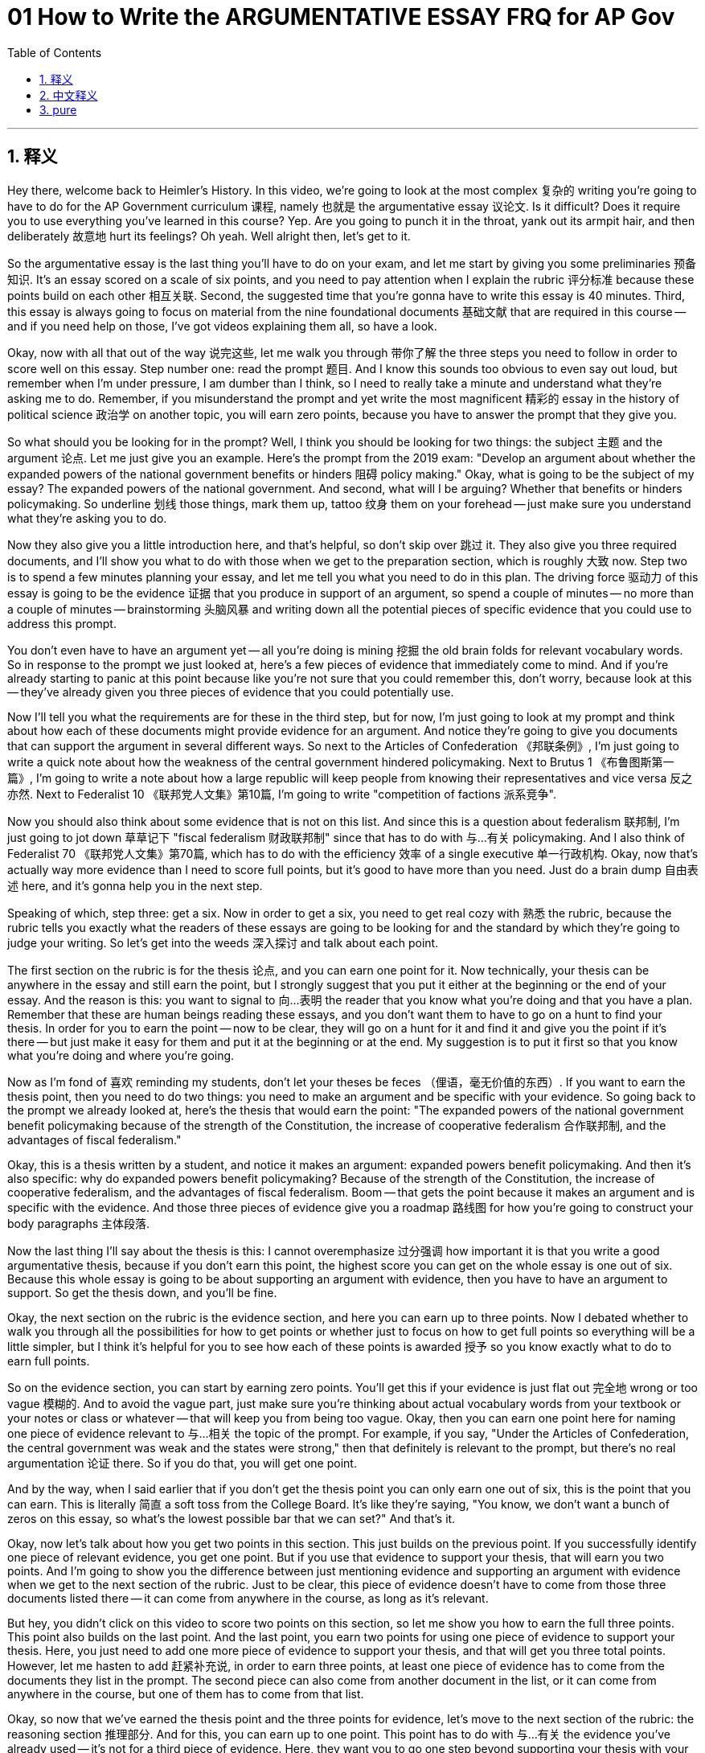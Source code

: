 
= 01 How to Write the ARGUMENTATIVE ESSAY FRQ for AP Gov
:toc: left
:toclevels: 3
:sectnums:
:stylesheet: myAdocCss.css

'''

== 释义

Hey there, welcome back to Heimler's History. In this video, we're going to look at the most complex 复杂的 writing you're going to have to do for the AP Government curriculum 课程, namely 也就是 the argumentative essay 议论文. Is it difficult? Does it require you to use everything you've learned in this course? Yep. Are you going to punch it in the throat, yank out its armpit hair, and then deliberately 故意地 hurt its feelings? Oh yeah. Well alright then, let's get to it. +

So the argumentative essay is the last thing you'll have to do on your exam, and let me start by giving you some preliminaries 预备知识. It's an essay scored on a scale of six points, and you need to pay attention when I explain the rubric 评分标准 because these points build on each other 相互关联. Second, the suggested time that you're gonna have to write this essay is 40 minutes. Third, this essay is always going to focus on material from the nine foundational documents 基础文献 that are required in this course -- and if you need help on those, I've got videos explaining them all, so have a look. +

Okay, now with all that out of the way 说完这些, let me walk you through 带你了解 the three steps you need to follow in order to score well on this essay. Step number one: read the prompt 题目. And I know this sounds too obvious to even say out loud, but remember when I'm under pressure, I am dumber than I think, so I need to really take a minute and understand what they're asking me to do. Remember, if you misunderstand the prompt and yet write the most magnificent 精彩的 essay in the history of political science 政治学 on another topic, you will earn zero points, because you have to answer the prompt that they give you. +

So what should you be looking for in the prompt? Well, I think you should be looking for two things: the subject 主题 and the argument 论点. Let me just give you an example. Here's the prompt from the 2019 exam: "Develop an argument about whether the expanded powers of the national government benefits or hinders 阻碍 policy making." Okay, what is going to be the subject of my essay? The expanded powers of the national government. And second, what will I be arguing? Whether that benefits or hinders policymaking. So underline 划线 those things, mark them up, tattoo 纹身 them on your forehead -- just make sure you understand what they're asking you to do. +

Now they also give you a little introduction here, and that's helpful, so don't skip over 跳过 it. They also give you three required documents, and I'll show you what to do with those when we get to the preparation section, which is roughly 大致 now. Step two is to spend a few minutes planning your essay, and let me tell you what you need to do in this plan. The driving force 驱动力 of this essay is going to be the evidence 证据 that you produce in support of an argument, so spend a couple of minutes -- no more than a couple of minutes -- brainstorming 头脑风暴 and writing down all the potential pieces of specific evidence that you could use to address this prompt. +

You don't even have to have an argument yet -- all you're doing is mining 挖掘 the old brain folds for relevant vocabulary words. So in response to the prompt we just looked at, here's a few pieces of evidence that immediately come to mind. And if you're already starting to panic at this point because like you're not sure that you could remember this, don't worry, because look at this -- they've already given you three pieces of evidence that you could potentially use. +

Now I'll tell you what the requirements are for these in the third step, but for now, I'm just going to look at my prompt and think about how each of these documents might provide evidence for an argument. And notice they're going to give you documents that can support the argument in several different ways. So next to the Articles of Confederation 《邦联条例》, I'm just going to write a quick note about how the weakness of the central government hindered policymaking. Next to Brutus 1 《布鲁图斯第一篇》, I'm going to write a note about how a large republic will keep people from knowing their representatives and vice versa 反之亦然. Next to Federalist 10 《联邦党人文集》第10篇, I'm going to write "competition of factions 派系竞争". +

Now you should also think about some evidence that is not on this list. And since this is a question about federalism 联邦制, I'm just going to jot down 草草记下 "fiscal federalism 财政联邦制" since that has to do with 与…有关 policymaking. And I also think of Federalist 70 《联邦党人文集》第70篇, which has to do with the efficiency 效率 of a single executive 单一行政机构. Okay, now that's actually way more evidence than I need to score full points, but it's good to have more than you need. Just do a brain dump 自由表述 here, and it's gonna help you in the next step. +

Speaking of which, step three: get a six. Now in order to get a six, you need to get real cozy with 熟悉 the rubric, because the rubric tells you exactly what the readers of these essays are going to be looking for and the standard by which they're going to judge your writing. So let's get into the weeds 深入探讨 and talk about each point. +

The first section on the rubric is for the thesis 论点, and you can earn one point for it. Now technically, your thesis can be anywhere in the essay and still earn the point, but I strongly suggest that you put it either at the beginning or the end of your essay. And the reason is this: you want to signal to 向…表明 the reader that you know what you're doing and that you have a plan. Remember that these are human beings reading these essays, and you don't want them to have to go on a hunt to find your thesis. In order for you to earn the point -- now to be clear, they will go on a hunt for it and find it and give you the point if it's there -- but just make it easy for them and put it at the beginning or at the end. My suggestion is to put it first so that you know what you're doing and where you're going. +

Now as I'm fond of 喜欢 reminding my students, don't let your theses be feces （俚语，毫无价值的东西）. If you want to earn the thesis point, then you need to do two things: you need to make an argument and be specific with your evidence. So going back to the prompt we already looked at, here's the thesis that would earn the point: "The expanded powers of the national government benefit policymaking because of the strength of the Constitution, the increase of cooperative federalism 合作联邦制, and the advantages of fiscal federalism." +

Okay, this is a thesis written by a student, and notice it makes an argument: expanded powers benefit policymaking. And then it's also specific: why do expanded powers benefit policymaking? Because of the strength of the Constitution, the increase of cooperative federalism, and the advantages of fiscal federalism. Boom -- that gets the point because it makes an argument and is specific with the evidence. And those three pieces of evidence give you a roadmap 路线图 for how you're going to construct your body paragraphs 主体段落. +

Now the last thing I'll say about the thesis is this: I cannot overemphasize 过分强调 how important it is that you write a good argumentative thesis, because if you don't earn this point, the highest score you can get on the whole essay is one out of six. Because this whole essay is going to be about supporting an argument with evidence, then you have to have an argument to support. So get the thesis down, and you'll be fine. +

Okay, the next section on the rubric is the evidence section, and here you can earn up to three points. Now I debated whether to walk you through all the possibilities for how to get points or whether just to focus on how to get full points so everything will be a little simpler, but I think it's helpful for you to see how each of these points is awarded 授予 so you know exactly what to do to earn full points. +

So on the evidence section, you can start by earning zero points. You'll get this if your evidence is just flat out 完全地 wrong or too vague 模糊的. And to avoid the vague part, just make sure you're thinking about actual vocabulary words from your textbook or your notes or class or whatever -- that will keep you from being too vague. Okay, then you can earn one point here for naming one piece of evidence relevant to 与…相关 the topic of the prompt. For example, if you say, "Under the Articles of Confederation, the central government was weak and the states were strong," then that definitely is relevant to the prompt, but there's no real argumentation 论证 there. So if you do that, you will get one point. +

And by the way, when I said earlier that if you don't get the thesis point you can only earn one out of six, this is the point that you can earn. This is literally 简直 a soft toss from the College Board. It's like they're saying, "You know, we don't want a bunch of zeros on this essay, so what's the lowest possible bar that we can set?" And that's it. +

Okay, now let's talk about how you get two points in this section. This just builds on the previous point. If you successfully identify one piece of relevant evidence, you get one point. But if you use that evidence to support your thesis, that will earn you two points. And I'm going to show you the difference between just mentioning evidence and supporting an argument with evidence when we get to the next section of the rubric. Just to be clear, this piece of evidence doesn't have to come from those three documents listed there -- it can come from anywhere in the course, as long as it's relevant. +

But hey, you didn't click on this video to score two points on this section, so let me show you how to earn the full three points. This point also builds on the last point. And the last point, you earn two points for using one piece of evidence to support your thesis. Here, you just need to add one more piece of evidence to support your thesis, and that will get you three total points. However, let me hasten to add 赶紧补充说, in order to earn three points, at least one piece of evidence has to come from the documents they list in the prompt. The second piece can also come from another document in the list, or it can come from anywhere in the course, but one of them has to come from that list. +

Okay, so now that we've earned the thesis point and the three points for evidence, let's move to the next section of the rubric: the reasoning section 推理部分. And for this, you can earn up to one point. This point has to do with 与…有关 the evidence you've already used -- it's not for a third piece of evidence. Here, they want you to go one step beyond supporting your thesis with your evidence and go further by demonstrating 证明 how or why your evidence supports your thesis. You're probably like, "What?" So let me try to explain that as simply as I can. +

Essentially, you need to do three things with your evidence: you need to name it, explain it, and analyze it 分析它. Now to be fair, this isn't the only way to do it, but I think it's helpful to have a formula 公式. So name it -- like we're actually gonna write the name of our evidence here. Then explain it -- which is to say, define it for me. And then analyze it -- show me how that evidence supports your thesis. +

So let me just give you a student example with the prompt that we've been using: "The Articles of Confederation is a prime example 典型例子 of why a strong national government is better." Okay, I just named my evidence with the Articles. "The government could do very little. It made the states more independent by allowing them to have their own currency 货币 and impose 征收 their own taxes." There, the answer just explained what the government was like under the Articles. And now watch how it goes one step further and demonstrates how the evidence supports the thesis: "The Articles of Confederation made it harder to pass laws because each state has very different agendas 议程, and required over a majority of them to agree. To amend 修正 it required a unanimous decision 一致决定. This makes it nearly impossible to add a new amendment to change policy." Okay, that is how you earn the reasoning point. +

And the final section on the rubric is for an alternate perspective 替代观点, and for this you can earn one point. Now as you know -- or I've learned -- in this course, there is not a general consensus 共识 on damn near anything in politics. So in a couple of sentences, all you're going to do here is acknowledge 承认 an opposing view 相反观点, and then you're going to show how your argument makes better sense of the evidence. Now there are other ways to earn this point -- you can consult 查阅 the rubric if you want to know them -- but to me, this is the most straightforward 直接的 way that students understand: show an alternative perspective and then show why your argument is better. +

And here's a student example: "Some people may argue that the federal government is too large and that states are best suited to address the needs of their people without interference 干涉 from the federal government." Okay, that's the summary of the alternative perspective. Now why is my argument better? "However, this is not true. The state governments are not equipped to handle 处理 all the problems they face without the federal government. The federal government can act with uniformity 一致性 to affect all states to ensure that everyone is guaranteed the same protections as everyone else." And that's it. +

If you can do all of that, you will certainly earn a six on this essay. Best of luck. Alright, I hope that helped, and if you want some more help, then click right here and grab my Ultimate Review Packet, which has everything you need to get an A in your class and a five on your exam in May. If you want help on the other kinds of FRQs, then check this playlist right here. If you want me to keep making these videos, then by all means subscribe 订阅, and I shall oblige 照做. Heimler out. +

'''

== 中文释义

嘿，欢迎回到海姆勒（Heimler）的历史频道。在这个视频中，我们要看看在美国大学预修课程（AP）政府课程中你需要完成的最复杂的写作任务，也就是议论文。它难吗？它是否要求你运用在这门课程中学到的所有知识呢？没错，确实是这样。你准备好全力应对，对它发起挑战，戳中它的要害，让它知道你的厉害吗？哦，是的。好吧，那我们开始吧。

所以，议论文是你在考试中要完成的最后一项任务，我先给你讲一些预备知识。这篇议论文的评分是六分制，我解释评分标准的时候你要认真听，因为这些分数是相互关联的。其次，建议你写这篇议论文的时间是40分钟。第三，这篇议论文总是围绕本课程要求的九个基础文献的内容来命题 —— 如果你在这些文献方面需要帮助，我有解释它们的视频，你可以看看。

好的，现在把这些都说完了，我来告诉你为了在这篇议论文上取得好成绩需要遵循的三个步骤。第一步：阅读题目要求。我知道这听起来太显而易见了，都没必要说出来，但要记住，当我处于压力之下时，我会比自己认为的更笨，所以我真的需要花一分钟时间来理解他们要求我做什么。记住，如果你误解了题目要求，然后写了一篇政治学历史上最精彩但与题目无关的文章，你将得零分，因为你必须回答他们给出的题目。

那么在题目要求中你应该找什么呢？嗯，我认为你应该找两个东西：主题和论点。我给你举个例子。这是2019年考试的题目：“就国家政府权力的扩大对政策制定是有益还是有阻碍展开论证。” 好的，我文章的主题是什么呢？国家政府权力的扩大。第二，我要论证什么呢？这种权力扩大对政策制定是有益还是有阻碍。所以把这些内容画出来，做上标记，甚至可以把它们纹在额头上 —— 一定要确保你理解了他们要求你做什么。

他们还会在这里给你一些介绍，这很有帮助，所以不要跳过。他们还会给你三篇必用文献，当我们讲到准备部分时我会告诉你如何使用这些文献，差不多就是现在要讲的内容。第二步是花几分钟时间规划你的文章，我来告诉你在这个规划中你需要做什么。这篇文章的核心是你用来支持论点的证据，所以花几分钟时间 —— 不超过几分钟 —— 进行头脑风暴，写下所有你能用来回答这个题目的潜在具体证据。

你甚至不必马上有一个论点 —— 你现在要做的就是从大脑中挖掘出相关的专业词汇。所以，针对我们刚刚看到的题目，这里有一些我立刻想到的证据。如果你在这一点上开始感到恐慌，因为你不确定自己是否能记住这些，别担心，看看这个 —— 他们已经给了你三条你可能会用到的证据。

现在我来告诉你这些证据的要求，这是第三步的内容，但现在，我只是看看题目，思考一下这些文献中的每一个可能如何为论点提供证据。要注意，他们给你的文献可以从几个不同的方面支持论点。所以在《邦联条例》（Articles of Confederation）旁边，我会快速写下中央政府的软弱如何阻碍了政策制定。在《布鲁图斯》第一篇（Brutus 1）旁边，我会写下关于一个大的共和国如何让人们无法了解他们的代表，反之亦然。在《联邦党人文集》第十篇（Federalist 10）旁边，我会写下 “派别的竞争”。

现在你也应该想想一些不在这个列表上的证据。既然这是一个关于联邦制的问题，我会写下 “财政联邦制”，因为这与政策制定有关。我还想到了《联邦党人文集》第七十篇（Federalist 70），它与单一行政机构的效率有关。好的，实际上这些证据已经远远超过了我得满分所需的数量，但证据多一些是有好处的。在这里把你想到的都写下来，这会对你的下一步有帮助。

说到下一步，第三步：得六分。为了得到六分，你需要熟悉评分标准，因为评分标准会确切地告诉你这篇文章的评卷人在寻找什么，以及他们评判你写作的标准。所以我们深入来讲讲每一个得分点。

评分标准的第一部分是关于论点的，这部分你可以得一分。从技术上讲，你的论点可以放在文章的任何位置，但我强烈建议你把它放在文章的开头或结尾。原因是这样的：你想向评卷人表明你知道自己在做什么，而且你有一个规划。记住，评卷人是普通人，你不想让他们费力去寻找你的论点。为了得到这一分 —— 要明确的是，如果论点在文章里，他们会去寻找并给你这一分 —— 但为了让他们更轻松，把论点放在开头或结尾。我的建议是把它放在开头，这样你就知道自己在做什么以及文章的方向。

我很喜欢提醒我的学生，不要让你的论点毫无价值。如果你想得到论点这一分，那么你需要做两件事：你需要提出一个论点，并且具体说明你的证据。所以回到我们刚刚看的题目，这里有一个能得分的论点：“国家政府权力的扩大对政策制定有益，这是因为宪法的力量、合作联邦制的增加以及财政联邦制的优势。”

好的，这是一个学生写的论点，注意它提出了一个论点：权力扩大对政策制定有益。然后它也很具体：为什么权力扩大对政策制定有益呢？因为宪法的力量、合作联邦制的增加以及财政联邦制的优势。太棒了 —— 这个论点能得分，因为它提出了一个论点并且具体说明了证据。这三条证据为你如何构建正文段落提供了一个路线图。

关于论点我要说的最后一点是：我再怎么强调写一个好的议论文论点的重要性都不为过，因为如果你得不到这一分，你在整篇文章中的最高得分只能是六分中的一分。因为整篇文章是要用证据来支持一个论点，所以你必须有一个论点来支持。所以确定好论点，你就没问题了。

好的，评分标准的下一部分是证据部分，这部分你最多可以得三分。我考虑过是带你了解得分的所有可能性，还是只专注于如何得满分，这样一切会更简单些，但我觉得让你看看每个得分点是如何评判的会很有帮助，这样你就确切知道如何得满分了。

所以在证据部分，你可能得零分。如果你的证据完全错误或太模糊，你就会得零分。为了避免模糊，要确保你考虑的是来自教科书、笔记或课堂等的实际专业词汇 —— 这会让你避免过于模糊。好的，然后如果你说出一个与题目主题相关的证据，你可以得一分。例如，如果你说 “在《邦联条例》下，中央政府很软弱，各州很强大”，那么这肯定与题目相关，但这里没有真正的论证。所以如果你这样写，你会得一分。

顺便说一下，我之前说过如果你得不到论点分，你在这部分最多只能得六分中的一分，就是指这个得分点。这简直是大学理事会（College Board）给的送分题。就好像他们在说：“你知道吗，我们不想这篇文章有一堆零分，所以我们能设定的最低标准是什么呢？” 就是这个得分点。

好的，现在我们来谈谈如何在这部分得两分。这是在前面得分的基础上的。如果你成功识别出一个相关证据，你得一分。但如果你用这个证据来支持你的论点，你可以得两分。当我们讲到评分标准的下一部分时，我会给你展示仅仅提到证据和用证据支持论点之间的区别。要明确的是，这个证据不一定来自列出的三篇文献 —— 它可以来自课程中的任何地方，只要它是相关的。

但是，嘿，你点进这个视频可不是为了在这部分得两分，所以我来告诉你如何得满分三分。这一分也是在前面得分的基础上的。上一个得分点，你用一个证据支持论点得两分。在这里，你只需要再添加一个证据来支持你的论点，这样你就可以得到总共三分。不过，我要赶紧补充一点，为了得到三分，至少有一个证据必须来自题目中列出的文献。第二个证据也可以来自列表中的另一个文献，或者来自课程中的任何地方，但其中一个必须来自那个列表。

好的，现在我们已经得到了论点分和证据部分的三分，让我们进入评分标准的下一部分：推理部分。在这部分你最多可以得一分。这一分与你已经使用的证据有关 —— 这不是为第三个证据准备的。在这里，他们希望你在用证据支持论点的基础上更进一步，说明你的证据是如何或为什么支持你的论点的。你可能会想：“什么？” 所以我尽量简单地解释一下。

本质上，对于你的证据你需要做三件事：你需要说出证据，解释证据，分析证据。公平地说，这不是唯一的方法，但我觉得有一个公式会很有帮助。所以说出证据 —— 就像我们实际上要在这里写下我们的证据名称。然后解释它 —— 也就是说，为我定义它。然后分析它 —— 向我展示这个证据是如何支持你的论点的。

所以我给你举一个学生的例子，还是用我们一直在用的题目：“《邦联条例》是为什么强大的国家政府更好的一个主要例子。” 好的，我刚刚说出了我的证据是《邦联条例》。“政府能做的非常少。它让各州更加独立，允许它们拥有自己的货币并征税。” 在那里，答案只是解释了《邦联条例》下的政府是什么样的。现在看看它是如何更进一步，展示证据是如何支持论点的：“《邦联条例》使得通过法律变得更加困难，因为每个州都有非常不同的议程，并且需要大多数州达成一致。修改条例需要全体一致的决定。这使得增加一个新的条例来改变政策几乎是不可能的。” 好的，这就是你得到推理分的方法。

评分标准的最后一部分是关于另一种观点的，在这部分你可以得一分。你知道 —— 或者我已经讲过 —— 在这门课程中，在政治方面几乎没有什么是大家普遍认同的。所以用几句话，你在这里要做的就是承认一种相反的观点，然后展示你的论点如何能更好地解释证据。还有其他方法可以得到这一分 —— 如果你想知道可以参考评分标准 —— 但对我来说，这是学生们最容易理解的直接方法：展示一种替代观点，然后展示为什么你的论点更好。

这里有一个学生的例子：“有些人可能会争辩说，联邦政府规模太大，各州最适合在不受联邦政府干涉的情况下满足其人民的需求。” 好的，这是对替代观点的总结。现在为什么我的论点更好呢？“然而，这不是真的。州政府没有能力在没有联邦政府的情况下处理它们面临的所有问题。联邦政府可以统一行动，影响所有州，以确保每个人都能得到与其他人相同的保护。” 就是这样。

如果你能做到以上这些，你肯定能在这篇议论文中得六分。祝你好运。好的，我希望这对你有帮助，如果你还需要更多帮助，点击这里获取我的终极复习资料包，里面有你在课堂上取得A的成绩以及在五月份的考试中获得5分所需的一切。如果你在其他类型的自由回答问题（FRQs）上需要帮助，可以查看这个播放列表。如果你希望我继续制作这些视频，一定要订阅，我会照做的。海姆勒，退出。 + 

'''

== pure


Hey there, welcome back to Heimler's History. In this video, we're going to look at the most complex writing you're going to have to do for the AP Government curriculum, namely the argumentative essay. Is it difficult? Does it require you to use everything you've learned in this course? Yep. Are you going to punch it in the throat, yank out its armpit hair, and then deliberately hurt its feelings? Oh yeah. Well alright then, let's get to it.

So the argumentative essay is the last thing you'll have to do on your exam, and let me start by giving you some preliminaries. It's an essay scored on a scale of six points, and you need to pay attention when I explain the rubric because these points build on each other. Second, the suggested time that you're gonna have to write this essay is 40 minutes. Third, this essay is always going to focus on material from the nine foundational documents that are required in this course -- and if you need help on those, I've got videos explaining them all, so have a look.

Okay, now with all that out of the way, let me walk you through the three steps you need to follow in order to score well on this essay. Step number one: read the prompt. And I know this sounds too obvious to even say out loud, but remember when I'm under pressure, I am dumber than I think, so I need to really take a minute and understand what they're asking me to do. Remember, if you misunderstand the prompt and yet write the most magnificent essay in the history of political science on another topic, you will earn zero points, because you have to answer the prompt that they give you.

So what should you be looking for in the prompt? Well, I think you should be looking for two things: the subject and the argument. Let me just give you an example. Here's the prompt from the 2019 exam: "Develop an argument about whether the expanded powers of the national government benefits or hinders policy making." Okay, what is going to be the subject of my essay? The expanded powers of the national government. And second, what will I be arguing? Whether that benefits or hinders policymaking. So underline those things, mark them up, tattoo them on your forehead -- just make sure you understand what they're asking you to do.

Now they also give you a little introduction here, and that's helpful, so don't skip over it. They also give you three required documents, and I'll show you what to do with those when we get to the preparation section, which is roughly now. Step two is to spend a few minutes planning your essay, and let me tell you what you need to do in this plan. The driving force of this essay is going to be the evidence that you produce in support of an argument, so spend a couple of minutes -- no more than a couple of minutes -- brainstorming and writing down all the potential pieces of specific evidence that you could use to address this prompt.

You don't even have to have an argument yet -- all you're doing is mining the old brain folds for relevant vocabulary words. So in response to the prompt we just looked at, here's a few pieces of evidence that immediately come to mind. And if you're already starting to panic at this point because like you're not sure that you could remember this, don't worry, because look at this -- they've already given you three pieces of evidence that you could potentially use.

Now I'll tell you what the requirements are for these in the third step, but for now, I'm just going to look at my prompt and think about how each of these documents might provide evidence for an argument. And notice they're going to give you documents that can support the argument in several different ways. So next to the Articles of Confederation, I'm just going to write a quick note about how the weakness of the central government hindered policymaking. Next to Brutus 1, I'm going to write a note about how a large republic will keep people from knowing their representatives and vice versa. Next to Federalist 10, I'm going to write "competition of factions."

Now you should also think about some evidence that is not on this list. And since this is a question about federalism, I'm just going to jot down "fiscal federalism" since that has to do with policymaking. And I also think of Federalist 70, which has to do with the efficiency of a single executive. Okay, now that's actually way more evidence than I need to score full points, but it's good to have more than you need. Just do a brain dump here, and it's gonna help you in the next step.

Speaking of which, step three: get a six. Now in order to get a six, you need to get real cozy with the rubric, because the rubric tells you exactly what the readers of these essays are going to be looking for and the standard by which they're going to judge your writing. So let's get into the weeds and talk about each point.

The first section on the rubric is for the thesis, and you can earn one point for it. Now technically, your thesis can be anywhere in the essay and still earn the point, but I strongly suggest that you put it either at the beginning or the end of your essay. And the reason is this: you want to signal to the reader that you know what you're doing and that you have a plan. Remember that these are human beings reading these essays, and you don't want them to have to go on a hunt to find your thesis. In order for you to earn the point -- now to be clear, they will go on a hunt for it and find it and give you the point if it's there -- but just make it easy for them and put it at the beginning or at the end. My suggestion is to put it first so that you know what you're doing and where you're going.

Now as I'm fond of reminding my students, don't let your theses be feces. If you want to earn the thesis point, then you need to do two things: you need to make an argument and be specific with your evidence. So going back to the prompt we already looked at, here's the thesis that would earn the point: "The expanded powers of the national government benefit policymaking because of the strength of the Constitution, the increase of cooperative federalism, and the advantages of fiscal federalism."

Okay, this is a thesis written by a student, and notice it makes an argument: expanded powers benefit policymaking. And then it's also specific: why do expanded powers benefit policymaking? Because of the strength of the Constitution, the increase of cooperative federalism, and the advantages of fiscal federalism. Boom -- that gets the point because it makes an argument and is specific with the evidence. And those three pieces of evidence give you a roadmap for how you're going to construct your body paragraphs.

Now the last thing I'll say about the thesis is this: I cannot overemphasize how important it is that you write a good argumentative thesis, because if you don't earn this point, the highest score you can get on the whole essay is one out of six. Because this whole essay is going to be about supporting an argument with evidence, then you have to have an argument to support. So get the thesis down, and you'll be fine.

Okay, the next section on the rubric is the evidence section, and here you can earn up to three points. Now I debated whether to walk you through all the possibilities for how to get points or whether just to focus on how to get full points so everything will be a little simpler, but I think it's helpful for you to see how each of these points is awarded so you know exactly what to do to earn full points.

So on the evidence section, you can start by earning zero points. You'll get this if your evidence is just flat out wrong or too vague. And to avoid the vague part, just make sure you're thinking about actual vocabulary words from your textbook or your notes or class or whatever -- that will keep you from being too vague. Okay, then you can earn one point here for naming one piece of evidence relevant to the topic of the prompt. For example, if you say, "Under the Articles of Confederation, the central government was weak and the states were strong," then that definitely is relevant to the prompt, but there's no real argumentation there. So if you do that, you will get one point.

And by the way, when I said earlier that if you don't get the thesis point you can only earn one out of six, this is the point that you can earn. This is literally a soft toss from the College Board. It's like they're saying, "You know, we don't want a bunch of zeros on this essay, so what's the lowest possible bar that we can set?" And that's it.

Okay, now let's talk about how you get two points in this section. This just builds on the previous point. If you successfully identify one piece of relevant evidence, you get one point. But if you use that evidence to support your thesis, that will earn you two points. And I'm going to show you the difference between just mentioning evidence and supporting an argument with evidence when we get to the next section of the rubric. Just to be clear, this piece of evidence doesn't have to come from those three documents listed there -- it can come from anywhere in the course, as long as it's relevant.

But hey, you didn't click on this video to score two points on this section, so let me show you how to earn the full three points. This point also builds on the last point. And the last point, you earn two points for using one piece of evidence to support your thesis. Here, you just need to add one more piece of evidence to support your thesis, and that will get you three total points. However, let me hasten to add, in order to earn three points, at least one piece of evidence has to come from the documents they list in the prompt. The second piece can also come from another document in the list, or it can come from anywhere in the course, but one of them has to come from that list.

Okay, so now that we've earned the thesis point and the three points for evidence, let's move to the next section of the rubric: the reasoning section. And for this, you can earn up to one point. This point has to do with the evidence you've already used -- it's not for a third piece of evidence. Here, they want you to go one step beyond supporting your thesis with your evidence and go further by demonstrating how or why your evidence supports your thesis. You're probably like, "What?" So let me try to explain that as simply as I can.

Essentially, you need to do three things with your evidence: you need to name it, explain it, and analyze it. Now to be fair, this isn't the only way to do it, but I think it's helpful to have a formula. So name it -- like we're actually gonna write the name of our evidence here. Then explain it -- which is to say, define it for me. And then analyze it -- show me how that evidence supports your thesis.

So let me just give you a student example with the prompt that we've been using: "The Articles of Confederation is a prime example of why a strong national government is better." Okay, I just named my evidence with the Articles. "The government could do very little. It made the states more independent by allowing them to have their own currency and impose their own taxes." There, the answer just explained what the government was like under the Articles. And now watch how it goes one step further and demonstrates how the evidence supports the thesis: "The Articles of Confederation made it harder to pass laws because each state has very different agendas, and required over a majority of them to agree. To amend it required a unanimous decision. This makes it nearly impossible to add a new amendment to change policy." Okay, that is how you earn the reasoning point.

And the final section on the rubric is for an alternate perspective, and for this you can earn one point. Now as you know -- or I've learned -- in this course, there is not a general consensus on damn near anything in politics. So in a couple of sentences, all you're going to do here is acknowledge an opposing view, and then you're going to show how your argument makes better sense of the evidence. Now there are other ways to earn this point -- you can consult the rubric if you want to know them -- but to me, this is the most straightforward way that students understand: show an alternative perspective and then show why your argument is better.

And here's a student example: "Some people may argue that the federal government is too large and that states are best suited to address the needs of their people without interference from the federal government." Okay, that's the summary of the alternative perspective. Now why is my argument better? "However, this is not true. The state governments are not equipped to handle all the problems they face without the federal government. The federal government can act with uniformity to affect all states to ensure that everyone is guaranteed the same protections as everyone else." And that's it.

If you can do all of that, you will certainly earn a six on this essay. Best of luck. Alright, I hope that helped, and if you want some more help, then click right here and grab my Ultimate Review Packet, which has everything you need to get an A in your class and a five on your exam in May. If you want help on the other kinds of FRQs, then check this playlist right here. If you want me to keep making these videos, then by all means subscribe, and I shall oblige. Heimler out.

'''


